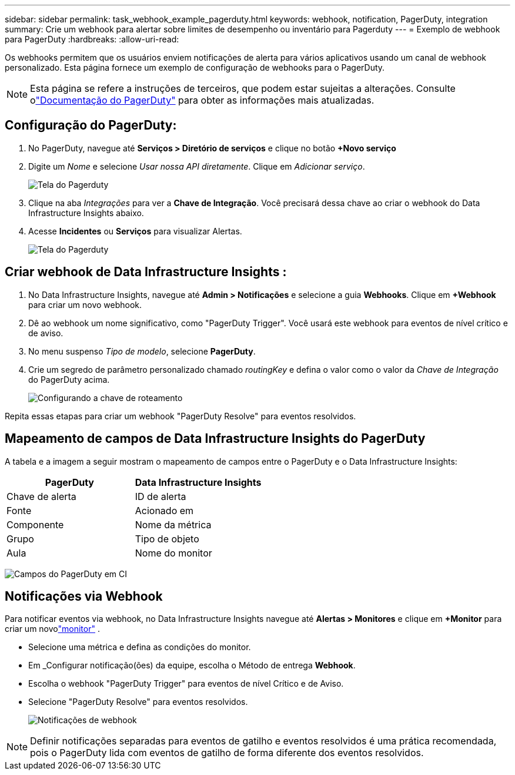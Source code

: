 ---
sidebar: sidebar 
permalink: task_webhook_example_pagerduty.html 
keywords: webhook, notification, PagerDuty, integration 
summary: Crie um webhook para alertar sobre limites de desempenho ou inventário para Pagerduty 
---
= Exemplo de webhook para PagerDuty
:hardbreaks:
:allow-uri-read: 


[role="lead"]
Os webhooks permitem que os usuários enviem notificações de alerta para vários aplicativos usando um canal de webhook personalizado.  Esta página fornece um exemplo de configuração de webhooks para o PagerDuty.


NOTE: Esta página se refere a instruções de terceiros, que podem estar sujeitas a alterações.  Consulte olink:https://support.pagerduty.com/docs/services-and-integrations["Documentação do PagerDuty"] para obter as informações mais atualizadas.



== Configuração do PagerDuty:

. No PagerDuty, navegue até *Serviços > Diretório de serviços* e clique no botão *+Novo serviço*
. Digite um _Nome_ e selecione _Usar nossa API diretamente_.  Clique em _Adicionar serviço_.
+
image:Webhooks_PagerDutyScreen1.png["Tela do Pagerduty"]

. Clique na aba _Integrações_ para ver a *Chave de Integração*.  Você precisará dessa chave ao criar o webhook do Data Infrastructure Insights abaixo.


. Acesse *Incidentes* ou *Serviços* para visualizar Alertas.
+
image:Webhooks_PagerDutyScreen2.png["Tela do Pagerduty"]





== Criar webhook de Data Infrastructure Insights :

. No Data Infrastructure Insights, navegue até *Admin > Notificações* e selecione a guia *Webhooks*.  Clique em *+Webhook* para criar um novo webhook.
. Dê ao webhook um nome significativo, como "PagerDuty Trigger".  Você usará este webhook para eventos de nível crítico e de aviso.
. No menu suspenso _Tipo de modelo_, selecione *PagerDuty*.


. Crie um segredo de parâmetro personalizado chamado _routingKey_ e defina o valor como o valor da _Chave de Integração_ do PagerDuty acima.
+
image:Webhooks_Custom_Secret_Routing_Key.png["Configurando a chave de roteamento"]



Repita essas etapas para criar um webhook "PagerDuty Resolve" para eventos resolvidos.



== Mapeamento de campos de Data Infrastructure Insights do PagerDuty

A tabela e a imagem a seguir mostram o mapeamento de campos entre o PagerDuty e o Data Infrastructure Insights:

[cols="<,<"]
|===
| PagerDuty | Data Infrastructure Insights 


| Chave de alerta | ID de alerta 


| Fonte | Acionado em 


| Componente | Nome da métrica 


| Grupo | Tipo de objeto 


| Aula | Nome do monitor 
|===
image:Webhooks-PagerDuty_Fields.png["Campos do PagerDuty em CI"]



== Notificações via Webhook

Para notificar eventos via webhook, no Data Infrastructure Insights navegue até *Alertas > Monitores* e clique em *+Monitor* para criar um novolink:task_create_monitor.html["monitor"] .

* Selecione uma métrica e defina as condições do monitor.
* Em _Configurar notificação(ões) da equipe, escolha o Método de entrega *Webhook*.
* Escolha o webhook "PagerDuty Trigger" para eventos de nível Crítico e de Aviso.
* Selecione "PagerDuty Resolve" para eventos resolvidos.
+
image:Webhooks_Notifications.png["Notificações de webhook"]




NOTE: Definir notificações separadas para eventos de gatilho e eventos resolvidos é uma prática recomendada, pois o PagerDuty lida com eventos de gatilho de forma diferente dos eventos resolvidos.
